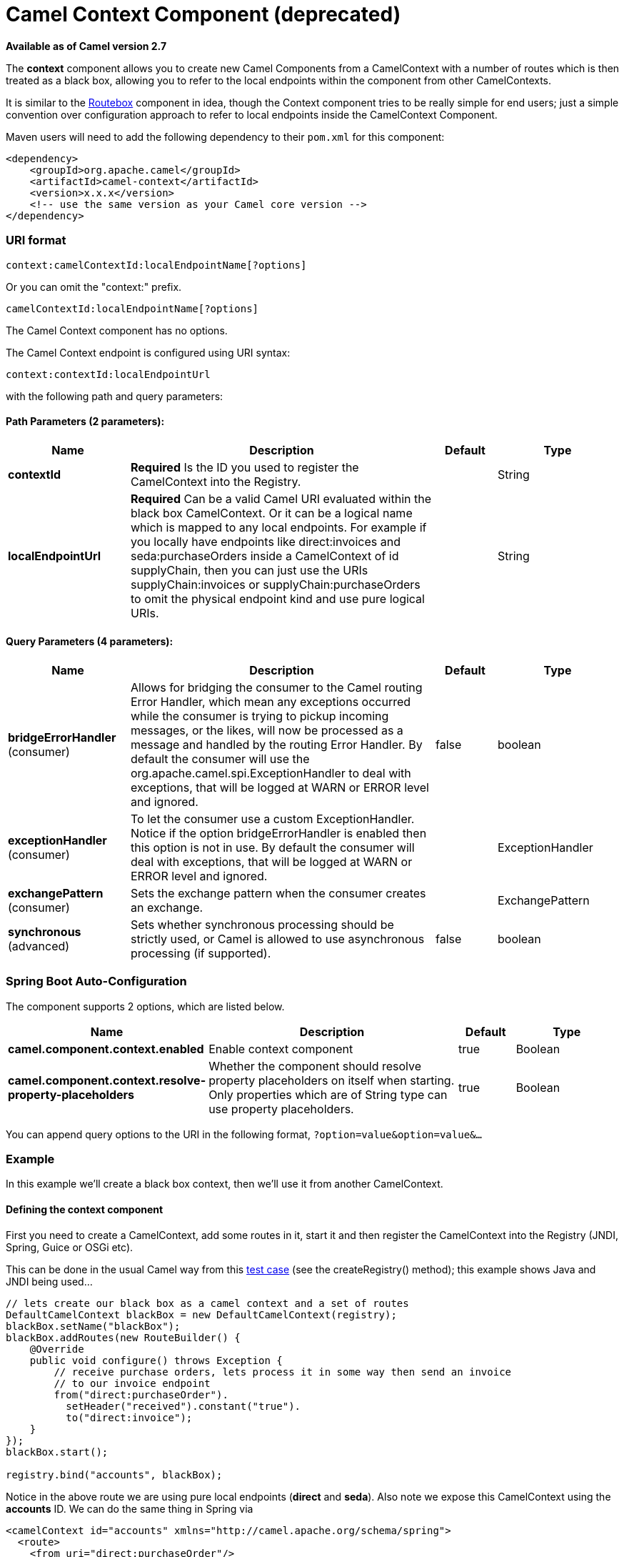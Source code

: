[[context-component]]
= Camel Context Component (deprecated)

*Available as of Camel version 2.7*

The *context* component allows you to create new Camel Components from a
CamelContext with a number of routes which is then treated as a black
box, allowing you to refer to the local endpoints within the component
from other CamelContexts.

It is similar to the <<routebox-component,Routebox>> component in idea,
though the Context component tries to be really simple for end users;
just a simple convention over configuration approach to refer to local
endpoints inside the CamelContext Component.

Maven users will need to add the following dependency to their `pom.xml`
for this component:

[source,xml]
------------------------------------------------------------
<dependency>
    <groupId>org.apache.camel</groupId>
    <artifactId>camel-context</artifactId>
    <version>x.x.x</version>
    <!-- use the same version as your Camel core version -->
</dependency>
------------------------------------------------------------

### URI format

[source,java]
--------------------------------------------------
context:camelContextId:localEndpointName[?options]
--------------------------------------------------

Or you can omit the "context:" prefix.

[source,java]
------------------------------------------
camelContextId:localEndpointName[?options]
------------------------------------------



// component options: START
The Camel Context component has no options.
// component options: END



// endpoint options: START
The Camel Context endpoint is configured using URI syntax:

----
context:contextId:localEndpointUrl
----

with the following path and query parameters:

==== Path Parameters (2 parameters):


[width="100%",cols="2,5,^1,2",options="header"]
|===
| Name | Description | Default | Type
| *contextId* | *Required* Is the ID you used to register the CamelContext into the Registry. |  | String
| *localEndpointUrl* | *Required* Can be a valid Camel URI evaluated within the black box CamelContext. Or it can be a logical name which is mapped to any local endpoints. For example if you locally have endpoints like direct:invoices and seda:purchaseOrders inside a CamelContext of id supplyChain, then you can just use the URIs supplyChain:invoices or supplyChain:purchaseOrders to omit the physical endpoint kind and use pure logical URIs. |  | String
|===


==== Query Parameters (4 parameters):


[width="100%",cols="2,5,^1,2",options="header"]
|===
| Name | Description | Default | Type
| *bridgeErrorHandler* (consumer) | Allows for bridging the consumer to the Camel routing Error Handler, which mean any exceptions occurred while the consumer is trying to pickup incoming messages, or the likes, will now be processed as a message and handled by the routing Error Handler. By default the consumer will use the org.apache.camel.spi.ExceptionHandler to deal with exceptions, that will be logged at WARN or ERROR level and ignored. | false | boolean
| *exceptionHandler* (consumer) | To let the consumer use a custom ExceptionHandler. Notice if the option bridgeErrorHandler is enabled then this option is not in use. By default the consumer will deal with exceptions, that will be logged at WARN or ERROR level and ignored. |  | ExceptionHandler
| *exchangePattern* (consumer) | Sets the exchange pattern when the consumer creates an exchange. |  | ExchangePattern
| *synchronous* (advanced) | Sets whether synchronous processing should be strictly used, or Camel is allowed to use asynchronous processing (if supported). | false | boolean
|===
// endpoint options: END
// spring-boot-auto-configure options: START
=== Spring Boot Auto-Configuration


The component supports 2 options, which are listed below.



[width="100%",cols="2,5,^1,2",options="header"]
|===
| Name | Description | Default | Type
| *camel.component.context.enabled* | Enable context component | true | Boolean
| *camel.component.context.resolve-property-placeholders* | Whether the component should resolve property placeholders on itself when starting. Only properties which are of String type can use property placeholders. | true | Boolean
|===
// spring-boot-auto-configure options: END



You can append query options to the URI in the following format,
`?option=value&option=value&...`

### Example

In this example we'll create a black box context, then we'll use it from
another CamelContext.

#### Defining the context component

First you need to create a CamelContext, add some routes in it, start it
and then register the CamelContext into the Registry
(JNDI, Spring, Guice or OSGi etc).

This can be done in the usual Camel way from this
http://svn.apache.org/viewvc/camel/trunk/components/camel-context/src/test/java/org/apache/camel/component/context/JavaDslBlackBoxTest.java?revision=1069442&view=markup[test
case] (see the createRegistry() method); this example shows Java and
JNDI being used...

[source,java]
------------------------------------------------------------------------------------
// lets create our black box as a camel context and a set of routes
DefaultCamelContext blackBox = new DefaultCamelContext(registry);
blackBox.setName("blackBox");
blackBox.addRoutes(new RouteBuilder() {
    @Override
    public void configure() throws Exception {
        // receive purchase orders, lets process it in some way then send an invoice
        // to our invoice endpoint
        from("direct:purchaseOrder").
          setHeader("received").constant("true").
          to("direct:invoice");
    }
});
blackBox.start();

registry.bind("accounts", blackBox);
------------------------------------------------------------------------------------

Notice in the above route we are using pure local endpoints (*direct*
and *seda*). Also note we expose this CamelContext using the *accounts*
ID. We can do the same thing in Spring via

[source,xml]
--------------------------------------------------------------------------
<camelContext id="accounts" xmlns="http://camel.apache.org/schema/spring">
  <route> 
    <from uri="direct:purchaseOrder"/>
    ...
    <to uri="direct:invoice"/>
  </route>
</camelContext>
--------------------------------------------------------------------------

#### Using the context component

Then in another CamelContext we can then refer to this "accounts black
box" by just sending to *accounts:purchaseOrder* and consuming from
*accounts:invoice*.

If you prefer to be more verbose and explicit you could use
*context:accounts:purchaseOrder* or even
*context:accounts:direct://purchaseOrder* if you prefer. But using
logical endpoint URIs is preferred as it hides the implementation detail
and provides a simple logical naming scheme.

For example if we wish to then expose this accounts black box on some
middleware (outside of the black box) we can do things like...

[source,xml]
--------------------------------------------------------------------------------
<camelContext xmlns="http://camel.apache.org/schema/spring">
  <route> 
    <!-- consume from an ActiveMQ into the black box -->
    <from uri="activemq:Accounts.PurchaseOrders"/>
    <to uri="accounts:purchaseOrders"/>
  </route>
  <route> 
    <!-- lets send invoices from the black box to a different ActiveMQ Queue -->
    <from uri="accounts:invoice"/>
    <to uri="activemq:UK.Accounts.Invoices"/>
  </route>
</camelContext>
--------------------------------------------------------------------------------

#### Naming endpoints

A context component instance can have many public input and output
endpoints that can be accessed from outside it's CamelContext. When
there are many it is recommended that you use logical names for them to
hide the middleware as shown above.

However when there is only one input, output or error/dead letter
endpoint in a component we recommend using the common posix shell names
*in*, *out* and *err*
